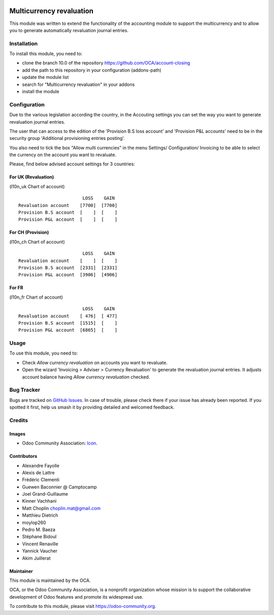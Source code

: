 .. image:: https://img.shields.io/badge/licence-AGPL--3-blue.svg
   :target: http://www.gnu.org/licenses/agpl-3.0-standalone.html
   :alt: License: AGPL-3

=========================
Multicurrency revaluation
=========================

This module was written to extend the functionality of the accounting module to
support the multicurrency and to allow you to generate automatically
revaluation journal entries.

Installation
============

To install this module, you need to:

* clone the branch 10.0 of the repository https://github.com/OCA/account-closing
* add the path to this repository in your configuration (addons-path)
* update the module list
* search for "Multicurrency revaluation" in your addons
* install the module

Configuration
=============

Due to the various legislation according the country, in the Accouting settings
you can set the way you want to generate revaluation journal entries.

The user that can access to the edition of the 'Provision B.S loss account' and
'Provision P&L accounts' need to be in the security group
'Additional provisioning entries posting'.

You also need to tick the box "Allow multi currencies" in the menu Settings/
Configuration/ Invoicing to be able to select the currency on the account you
want to revaluate.

Please, find below advised account settings for 3 countries:

For UK (Revaluation)
--------------------
(l10n_uk Chart of account)

::

                          LOSS    GAIN
  Revaluation account    [7700]  [7700]
  Provision B.S account  [    ]  [    ]
  Provision P&L account  [    ]  [    ]

For CH (Provision)
------------------
(l10n_ch Chart of account)

::

                          LOSS    GAIN
  Revaluation account    [    ]  [    ]
  Provision B.S account  [2331]  [2331]
  Provision P&L account  [3906]  [4906]

For FR
------
(l10n_fr Chart of account)

::

                          LOSS    GAIN
  Revaluation account    [ 476]  [ 477]
  Provision B.S account  [1515]  [    ]
  Provision P&L account  [6865]  [    ]

Usage
=====

To use this module, you need to:

* Check *Allow currency revaluation* on accounts you want to revaluate.
* Open the wizard 'Invoicing > Adviser > Currency Revaluation' to generate the
  revaluation journal entries. It adjusts account balance having
  *Allow currency revaluation* checked.

.. image:: https://odoo-community.org/website/image/ir.attachment/5784_f2813bd/datas
   :alt: Try me on Runbot
   :target: https://runbot.odoo-community.org/runbot/89/10.0


Bug Tracker
===========

Bugs are tracked on `GitHub Issues
<https://github.com/OCA/account-closing/issues>`_. In case of trouble, please
check there if your issue has already been reported. If you spotted it first,
help us smash it by providing detailed and welcomed feedback.

Credits
=======

Images
------

* Odoo Community Association: `Icon <https://github.com/OCA/maintainer-tools/blob/master/template/module/static/description/icon.svg>`_.

Contributors
------------

* Alexandre Fayolle
* Alexis de Lattre
* Frédéric Clementi
* Guewen Baconnier @ Camptocamp
* Joel Grand-Guillaume
* Kinner Vachhani
* Matt Choplin choplin.mat@gmail.com
* Matthieu Dietrich
* moylop260
* Pedro M. Baeza
* Stéphane Bidoul
* Vincent Renaville
* Yannick Vaucher
* Akim Juillerat


Maintainer
----------

.. image:: https://odoo-community.org/logo.png
   :alt: Odoo Community Association
   :target: https://odoo-community.org

This module is maintained by the OCA.

OCA, or the Odoo Community Association, is a nonprofit organization whose
mission is to support the collaborative development of Odoo features and
promote its widespread use.

To contribute to this module, please visit https://odoo-community.org.
